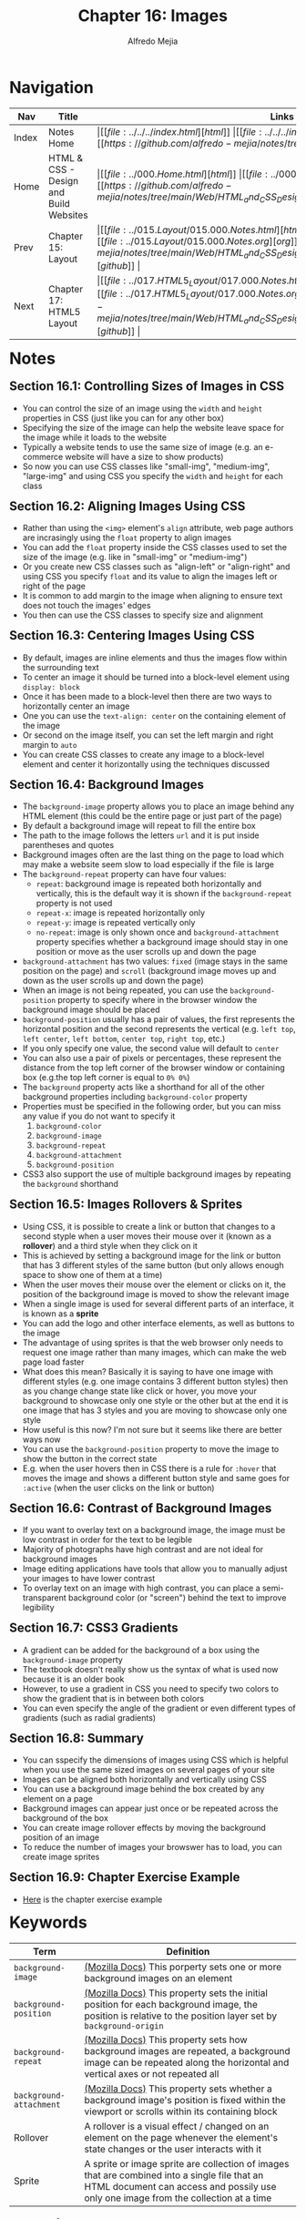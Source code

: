 #+title: Chapter 16: Images
#+author: Alfredo Mejia
#+options: num:nil html-postamble:nil
#+html_head: <link rel="stylesheet" type="text/css" href="https://cdn.jsdelivr.net/npm/bulma@1.0.4/css/bulma.min.css" /> <style>body {margin: 5%} h1,h2,h3,h4,h5,h6 {margin-top: 3%} .content ul:not(:first-child) {margin-top: 0.25em}}</style>

* Navigation                                                                                                                                                                                                          
| Nav   | Title                                  | Links                                   |
|-------+----------------------------------------+-----------------------------------------|
| Index | Notes Home                             | \vert [[file:../../../index.html][html]] \vert [[file:../../../index.org][org]] \vert [[https://github.com/alfredo-mejia/notes/tree/main][github]] \vert |
| Home  | HTML & CSS - Design and Build Websites | \vert [[file:../000.Home.html][html]] \vert [[file:../000.Home.org][org]] \vert [[https://github.com/alfredo-mejia/notes/tree/main/Web/HTML_and_CSS_Design_and_Build_Websites][github]] \vert |
| Prev  | Chapter 15: Layout                     | \vert [[file:../015.Layout/015.000.Notes.html][html]] \vert [[file:../015.Layout/015.000.Notes.org][org]] \vert [[https://github.com/alfredo-mejia/notes/tree/main/Web/HTML_and_CSS_Design_and_Build_Websites/015.Layout][github]] \vert |
| Next  | Chapter 17: HTML5 Layout               | \vert [[file:../017.HTML5_Layout/017.000.Notes.html][html]] \vert [[file:../017.HTML5_Layout/017.000.Notes.org][org]] \vert [[https://github.com/alfredo-mejia/notes/tree/main/Web/HTML_and_CSS_Design_and_Build_Websites/017.HTML5_Layout][github]] \vert |

* Notes

** Section 16.1: Controlling Sizes of Images in CSS
   - You can control the size of an image using the ~width~ and ~height~ properties in CSS (just like you can for any other box)
   - Specifying the size of the image can help the website leave space for the image while it loads to the website
   - Typically a website tends to use the same size of image (e.g. an e-commerce website will have a size to show products)
   - So now you can use CSS classes like "small-img", "medium-img", "large-img" and using CSS you specify the ~width~ and ~height~ for each class

** Section 16.2: Aligning Images Using CSS
   - Rather than using the ~<img>~ element's ~align~ attribute, web page authors are incrasingly using the ~float~ property to align images
   - You can add the ~float~ property inside the CSS classes used to set the size of the image (e.g. like in "small-img" or "medium-img")
   - Or you create new CSS classes such as "align-left" or "align-right" and using CSS you specify ~float~ and its value to align the images left or right of the page
   - It is common to add margin to the image when aligning to ensure text does not touch the images' edges
   - You then can use the CSS classes to specify size and alignment

** Section 16.3: Centering Images Using CSS
   - By default, images are inline elements and thus the images flow within the surrounding text
   - To center an image it should be turned into a block-level element using ~display: block~
   - Once it has been made to a block-level then there are two ways to horizontally center an image
   - One you can use the ~text-align: center~ on the containing element of the image
   - Or second on the image itself, you can set the left margin and right margin to ~auto~
   - You can create CSS classes to create any image to a block-level element and center it horizontally using the techniques discussed

** Section 16.4: Background Images
   - The ~background-image~ property allows you to place an image behind any HTML element (this could be the entire page or just part of the page)
   - By default a background image will repeat to fill the entire box
   - The path to the image follows the letters ~url~ and it is put inside parentheses and quotes
   - Background images often are the last thing on the page to load which may make a website seem slow to load especially if the file is large
   - The ~background-repeat~ property can have four values:
     - ~repeat~: background image is repeated both horizontally and vertically, this is the default way it is shown if the ~background-repeat~ property is not used
     - ~repeat-x~: image is repeated horizontally only
     - ~repeat-y~: image is repeated vertically only
     - ~no-repeat~: image is only shown once and ~background-attachment~ property specifies whether a background image should stay in one position or move as the user scrolls up and down the page
   - ~background-attachment~ has two values: ~fixed~ (image stays in the same position on the page) and ~scroll~ (background image moves up and down as the user scrolls up and down the page)
   - When an image is not being repeated, you can use the ~background-position~ property to specify where in the browser window the background image should be placed
   - ~background-position~ usually has a pair of values, the first represents the horizontal position and the second represents the vertical (e.g. ~left top~, ~left center~, ~left bottom~, ~center top~, ~right top~, etc.)
   - If you only specify one value, the second value will default to ~center~
   - You can also use a pair of pixels or percentages, these represent the distance from the top left corner of the browser window or containing box (e.g.the top left corner is equal to ~0% 0%~)
   - The ~background~ property acts like a shorthand for all of the other background properties including ~background-color~ property
   - Properties must be specified in the following order, but you can miss any value if you do not want to specify it
     1. ~background-color~
     2. ~background-image~
     3. ~background-repeat~
     4. ~background-attachment~
     5. ~background-position~
   - CSS3 also support the use of multiple background images by repeating the ~background~ shorthand

** Section 16.5: Images Rollovers & Sprites
   - Using CSS, it is possible to create a link or button that changes to a second styple when a user moves their mouse over it (known as a *rollover*) and a third style when they click on it
   - This is achieved by setting a background image for the link or button that has 3 different styles of the same button (but only allows enough space to show one of them at a time)
   - When the user moves their mouse over the element or clicks on it, the position of the background image is moved to show the relevant image
   - When a single image is used for several different parts of an interface, it is known as a *sprite*
   - You can add the logo and other interface elements, as well as buttons to the image
   - The advantage of using sprites is that the web browser only needs to request one image rather than many images, which can make the web page load faster
   - What does this mean? Basically it is saying to have one image with different styles (e.g. one image contains 3 different button styles) then as you change change state like click or hover, you move your background to showcase only one style or the other but at the end it is one image that has 3 styles and you are moving to showcase only one style
   - How useful is this now? I'm not sure but it seems like there are better ways now
   - You can use the ~background-position~ property to move the image to show the button in the correct state
   - E.g. when the user hovers then in CSS there is a rule for ~:hover~ that moves the image and shows a different button style and same goes for ~:active~ (when the user clicks on the link or button)

** Section 16.6: Contrast of Background Images
   - If you want to overlay text on a background image, the image must be low contrast in order for the text to be legible
   - Majority of photographs have high contrast and are not ideal for background images
   - Image editing applications have tools that allow you to manually adjust your images to have lower contrast
   - To overlay text on an image with high contrast, you can place a semi-transparent background color (or "screen") behind the text to improve legibility

** Section 16.7: CSS3 Gradients
   - A gradient can be added for the background of a box using the ~background-image~ property
   - The textbook doesn't really show us the syntax of what is used now because it is an older book
   - However, to use a gradient in CSS you need to specify two colors to show the gradient that is in between both colors
   - You can even specify the angle of the gradient or even different types of gradients (such as radial gradients)

** Section 16.8: Summary
   - You can sspecify the dimensions of images using CSS which is helpful when you use the same sized images on several pages of your site
   - Images can be aligned both horizontally and vertically using CSS
   - You can use a background image behind the box created by any element on a page
   - Background images can appear just once or be repeated across the background of the box
   - You can create image rollover effects by moving the background position of an image
   - To reduce the number of images your browswer has to load, you can create image sprites

** Section 16.9: Chapter Exercise Example
   - [[file:./016.009.Chapter_Exercise_Example/index.html][Here]] is the chapter exercise example
   
* Keywords
| Term                    | Definition                                                                                                                                                                           |
|-------------------------+--------------------------------------------------------------------------------------------------------------------------------------------------------------------------------------|
| ~background-image~      | [[https://developer.mozilla.org/en-US/docs/Web/CSS/background-image][(Mozilla Docs)]] This porperty sets one or more background images on an element                                                                                                        |
| ~background-position~   | [[https://developer.mozilla.org/en-US/docs/Web/CSS/background-position][(Mozilla Docs)]] This property sets the initial position for each background image, the position is relative to the position layer set by ~background-origin~                          |
| ~background-repeat~     | [[https://developer.mozilla.org/en-US/docs/Web/CSS/background-repeat][(Mozilla Docs)]] This property sets how background images are repeated, a background image can be repeated along the horizontal and vertical axes or not repeated all                  |
| ~background-attachment~ | [[https://developer.mozilla.org/en-US/docs/Web/CSS/background-attachment][(Mozilla Docs)]] This property sets whether a background image's position is fixed within the viewport or scrolls within its containing block                                          |
| Rollover                | A rollover is a visual effect / changed on an element on the page whenever the element's state changes or the user interacts with it                                                 |
| Sprite                  | A sprite or image sprite are collection of images that are combined into a single file that an HTML document can access and possily use only one image from the collection at a time |

* Questions
  - *Q*: Does ~background-attachment~ only apply to when ~background-image: no-repeat~?
         - No, ~background-attachment~ can apply to background images that are repeating
         - For example, whenever the image is repeating and you use ~background-attachment: fixed~ then the image will be fixed relative to the viewport or you can use ~scroll~ as well
         - ~background-attachment~ is independent of the value of ~background-image~ so it can apply the property at any value of ~background-image~
      
  - *Q*: Can you really have multiple background images?
         - Yes you can have multiple images as the background image
	 #+BEGIN_SRC CSS
	   background-image:
	      url("../../media/examples/star.png"),
              url("../../media/examples/lizard.png");
	 #+END_SRC
         - In the example above, which we got from Mozilla docs, you can see we added two images as the background image
	 - The background images are down on stacking context layers on top of each other
	 - The first layer specified is drawn as if it is closest to the user (on top of all other images)
	 
  - *Q*: How can you add gradients in CSS?
         - [[https://developer.mozilla.org/en-US/docs/Web/CSS/CSS_images/Using_CSS_gradients][Mozilla Docs - Using CSS Gradients]]
	 - There are various types of gradients including:
	   - [[https://developer.mozilla.org/en-US/docs/Web/CSS/gradient/linear-gradient][Linear Gradient (Mozilla Docs)]]
	   - [[https://developer.mozilla.org/en-US/docs/Web/CSS/gradient/radial-gradient][Radial Gradient (Mozilla Docs)]]
	   - [[https://developer.mozilla.org/en-US/docs/Web/CSS/gradient/conic-gradient][Conic Gradient (Mozilla Docs)]]
	   - [[https://developer.mozilla.org/en-US/docs/Web/CSS/gradient/repeating-linear-gradient][Repeating Linear Gradient (Mozilla Docs)]]
	   - [[https://developer.mozilla.org/en-US/docs/Web/CSS/gradient/repeating-radial-gradient][Repeating Radial Gradient (Mozilla Docs)]]
	   - [[https://developer.mozilla.org/en-US/docs/Web/CSS/gradient/repeating-conic-gradient][Repeating Conic Gradient (Mozilla Docs)]]
	 - You can do various things with these types of gradients such as having the gradient in a horizontal or vertical direction, at an angle, blend gradients and more
	 - Here are some examples that have linear gradient in the horizontal direction and diagonal direction
	   #+BEGIN_SRC CSS
	     .horizontal-gradient {
                background: linear-gradient(to right, blue, pink);
             }

	     .diagonal-gradient {
                background: linear-gradient(to bottom right, blue, pink);
             }
	   #+END_SRC
	 - The syntax for the gradient functions can vary the most basic one is simply ~background: linear-gradient(color1, color2);~ and this creates a gradient in the vertical direction but there other syntaxs that allows to add more options
	   
  - *Q*: How can you size images dynamically?
         - [[https://stackoverflow.com/questions/4684304/how-can-i-resize-an-image-dynamically-with-css-as-the-browser-width-height-chang][Stackoverflow - Image Resizing Dynamically]]
	 - From the answer in the Stackoverflow I think the best way is to create a container like a ~div~ or a ~figure~ and set it to some width like ~50%~ or some other value
	 - Then you set the image to be ~width: 100%~ and ~height: auto~ so now as the ~figure~ or ~div~ changes in size as the window resizes so will the image change in size dynamically
	 - Another way to dynamically resize an image is to keep the ~figure~ as normal (by default take ~100%~ width) and then set the width of the image to be ~50%~ or some other value and then you set the height to be ~auto~
	 - [[file:./016.010.Questions/q4.html][Here]] is an example I created to resize the image dynamically by changing the width of the image by using some percentage and then setting the height to be auto
	 - You can always add a min and max width for the image so it won't grow too large or too small

* Summary
  - You can control the size of images using the ~width~ and ~height~ properties
  - Having classes for images  with a set ~width~ and ~height~ can add image consistency throughout your website
  - Also having classes to align images to the left or right using ~float~ can help the developer easily align images by adding the class
  - To center an image you add ~display: block~ and add the left and right margin to ~auto~ and this can be added to a class
  - ~background-image~ property allows you to place an image behind any HTML element
  - The background image repeats to fill in the entire box or you can use the ~background-repeat~ property to control the repitition of the background image
  - ~background-position~ can be used to specify where in the browswer window the background image should be placed when the image is not being repeated
  - You can use the ~background~ property as a shortcut to set various properties such as: ~background-color~, ~background-image~, ~background-repeat~, ~background-attachment~, and ~background-position~
  - You can also use a rollover which is when you change the style of a link or button based on some state so you have different styles for different states / actions
  - A sprite is when you use /one/ image that contains all the styles for several different parts of an interface (e.g. button), how? Well you can use the ~background-image~ and move the image (with ~background-position~) to only show the style of interest and move it whenever the state changes to show another style
  - To overly text on a background image, the image must be a low constrast image in order for the text to be legible, otherwise you'll need to add a semi-transparent background color (or "screen") behind the text to imporve legibility
  - You can also add gradients using CSS, there are different types of gradients and you can have the gradient at an angle, vertically, or horizontally
